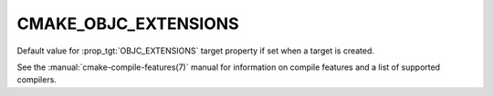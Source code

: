 CMAKE_OBJC_EXTENSIONS
---------------------

.. versionadded:: 3.16

Default value for :prop_tgt:`OBJC_EXTENSIONS` target property if set when a
target is created.

See the :manual:`cmake-compile-features(7)` manual for information on
compile features and a list of supported compilers.
